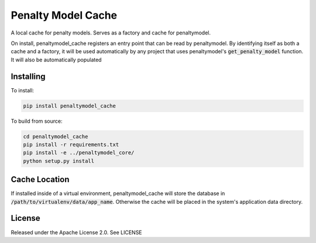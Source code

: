 Penalty Model Cache
===================

.. index-start-marker

A local cache for penalty models. Serves as a factory and cache for penaltymodel.

On install, penaltymodel_cache registers an entry point that can be read by
penaltymodel. By identifying itself as both a cache and a factory, it will
be used automatically by any project that uses penaltymodel's :code:`get_penalty_model`
function. It will also be automatically populated

.. index-end-marker

Installing
----------

.. installation-start-marker

To install:

.. code-block:: bash

    pip install penaltymodel_cache

To build from source:

.. code-block:: bash

    cd penaltymodel_cache
    pip install -r requirements.txt
    pip install -e ../penaltymodel_core/
    python setup.py install

.. installation-end-marker

Cache Location
--------------

If installed inside of a virtual environment, penaltymodel_cache will
store the database in :code:`/path/to/virtualenv/data/app_name`. Otherwise
the cache will be placed in the system's application data directory.

License
-------

Released under the Apache License 2.0. See LICENSE
